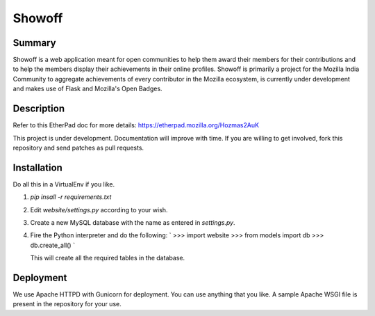 =======
Showoff
=======

Summary
-------
Showoff is a web application meant for open communities to help them award their members for their contributions and to help the members display their achievements in their online profiles. Showoff is primarily a project for the Mozilla India Community to aggregate achievements of every contributor in the Mozilla ecosystem, is currently under development and makes use of Flask and Mozilla's Open Badges.


Description
-----------
Refer to this EtherPad doc for more details: https://etherpad.mozilla.org/Hozmas2AuK

This project is under development. Documentation will improve with time. If you are willing to get involved, fork this repository and send patches as pull requests.


Installation
------------
Do all this in a VirtualEnv if you like.

1. `pip insall -r requirements.txt`
2. Edit `website/settings.py` according to your wish.
3. Create a new MySQL database with the name as entered in `settings.py`.
4. Fire the Python interpreter and do the following:
   `
   >>> import website
   >>> from models import db
   >>> db.create_all()
   `

   This will create all the required tables in the database.


Deployment
----------
We use Apache HTTPD with Gunicorn for deployment. You can use anything that you like. A sample Apache WSGI file is present in the repository for your use.

